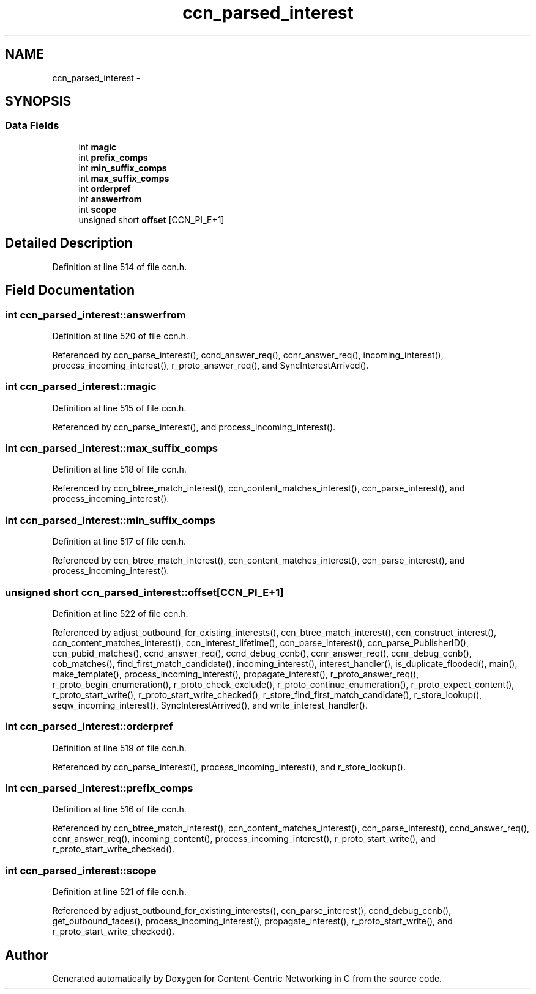 .TH "ccn_parsed_interest" 3 "22 Apr 2012" "Version 0.6.0" "Content-Centric Networking in C" \" -*- nroff -*-
.ad l
.nh
.SH NAME
ccn_parsed_interest \- 
.SH SYNOPSIS
.br
.PP
.SS "Data Fields"

.in +1c
.ti -1c
.RI "int \fBmagic\fP"
.br
.ti -1c
.RI "int \fBprefix_comps\fP"
.br
.ti -1c
.RI "int \fBmin_suffix_comps\fP"
.br
.ti -1c
.RI "int \fBmax_suffix_comps\fP"
.br
.ti -1c
.RI "int \fBorderpref\fP"
.br
.ti -1c
.RI "int \fBanswerfrom\fP"
.br
.ti -1c
.RI "int \fBscope\fP"
.br
.ti -1c
.RI "unsigned short \fBoffset\fP [CCN_PI_E+1]"
.br
.in -1c
.SH "Detailed Description"
.PP 
Definition at line 514 of file ccn.h.
.SH "Field Documentation"
.PP 
.SS "int \fBccn_parsed_interest::answerfrom\fP"
.PP
Definition at line 520 of file ccn.h.
.PP
Referenced by ccn_parse_interest(), ccnd_answer_req(), ccnr_answer_req(), incoming_interest(), process_incoming_interest(), r_proto_answer_req(), and SyncInterestArrived().
.SS "int \fBccn_parsed_interest::magic\fP"
.PP
Definition at line 515 of file ccn.h.
.PP
Referenced by ccn_parse_interest(), and process_incoming_interest().
.SS "int \fBccn_parsed_interest::max_suffix_comps\fP"
.PP
Definition at line 518 of file ccn.h.
.PP
Referenced by ccn_btree_match_interest(), ccn_content_matches_interest(), ccn_parse_interest(), and process_incoming_interest().
.SS "int \fBccn_parsed_interest::min_suffix_comps\fP"
.PP
Definition at line 517 of file ccn.h.
.PP
Referenced by ccn_btree_match_interest(), ccn_content_matches_interest(), ccn_parse_interest(), and process_incoming_interest().
.SS "unsigned short \fBccn_parsed_interest::offset\fP[CCN_PI_E+1]"
.PP
Definition at line 522 of file ccn.h.
.PP
Referenced by adjust_outbound_for_existing_interests(), ccn_btree_match_interest(), ccn_construct_interest(), ccn_content_matches_interest(), ccn_interest_lifetime(), ccn_parse_interest(), ccn_parse_PublisherID(), ccn_pubid_matches(), ccnd_answer_req(), ccnd_debug_ccnb(), ccnr_answer_req(), ccnr_debug_ccnb(), cob_matches(), find_first_match_candidate(), incoming_interest(), interest_handler(), is_duplicate_flooded(), main(), make_template(), process_incoming_interest(), propagate_interest(), r_proto_answer_req(), r_proto_begin_enumeration(), r_proto_check_exclude(), r_proto_continue_enumeration(), r_proto_expect_content(), r_proto_start_write(), r_proto_start_write_checked(), r_store_find_first_match_candidate(), r_store_lookup(), seqw_incoming_interest(), SyncInterestArrived(), and write_interest_handler().
.SS "int \fBccn_parsed_interest::orderpref\fP"
.PP
Definition at line 519 of file ccn.h.
.PP
Referenced by ccn_parse_interest(), process_incoming_interest(), and r_store_lookup().
.SS "int \fBccn_parsed_interest::prefix_comps\fP"
.PP
Definition at line 516 of file ccn.h.
.PP
Referenced by ccn_btree_match_interest(), ccn_content_matches_interest(), ccn_parse_interest(), ccnd_answer_req(), ccnr_answer_req(), incoming_content(), process_incoming_interest(), r_proto_start_write(), and r_proto_start_write_checked().
.SS "int \fBccn_parsed_interest::scope\fP"
.PP
Definition at line 521 of file ccn.h.
.PP
Referenced by adjust_outbound_for_existing_interests(), ccn_parse_interest(), ccnd_debug_ccnb(), get_outbound_faces(), process_incoming_interest(), propagate_interest(), r_proto_start_write(), and r_proto_start_write_checked().

.SH "Author"
.PP 
Generated automatically by Doxygen for Content-Centric Networking in C from the source code.
